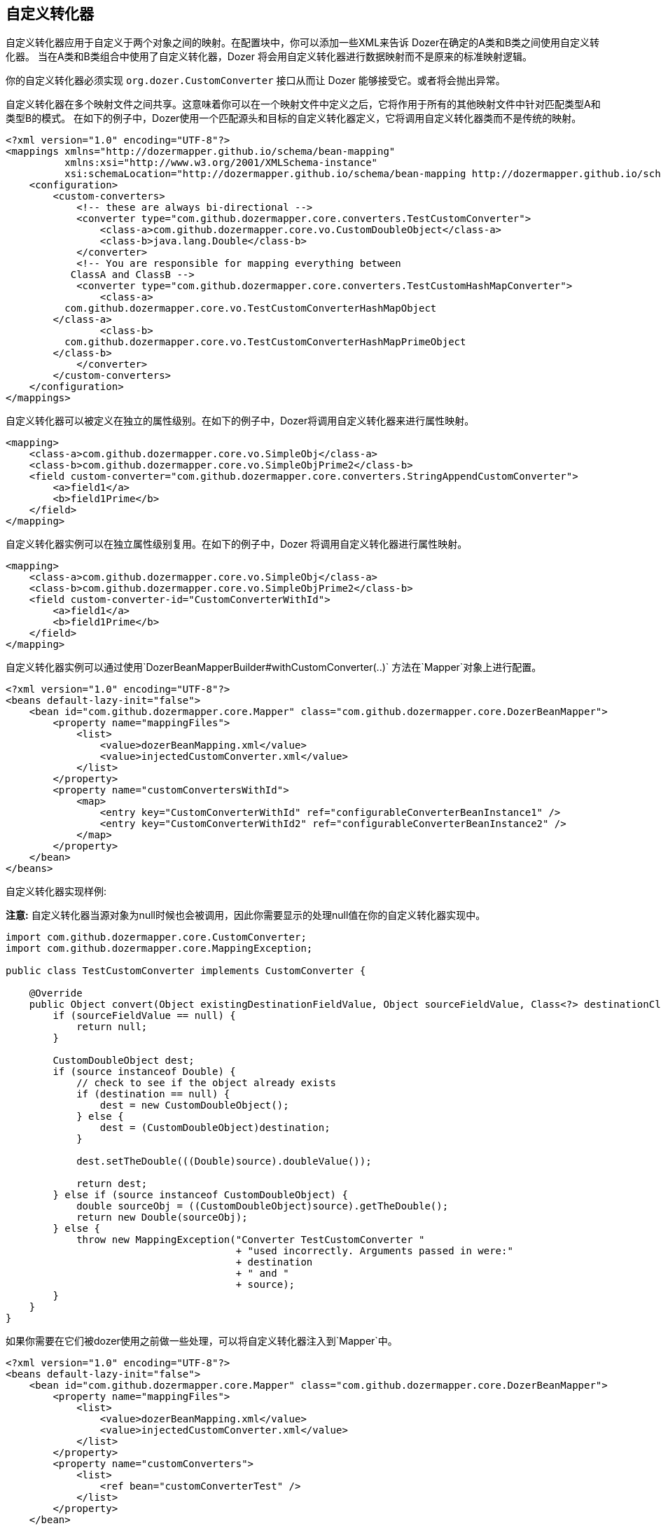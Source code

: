 == 自定义转化器
自定义转化器应用于自定义于两个对象之间的映射。在配置块中，你可以添加一些XML来告诉 Dozer在确定的A类和B类之间使用自定义转化器。
当在A类和B类组合中使用了自定义转化器，Dozer 将会用自定义转化器进行数据映射而不是原来的标准映射逻辑。

你的自定义转化器必须实现 `org.dozer.CustomConverter` 接口从而让 Dozer 能够接受它。或者将会抛出异常。

自定义转化器在多个映射文件之间共享。这意味着你可以在一个映射文件中定义之后，它将作用于所有的其他映射文件中针对匹配类型A和类型B的模式。
在如下的例子中，Dozer使用一个匹配源头和目标的自定义转化器定义，它将调用自定义转化器类而不是传统的映射。

[source,xml,prettyprint]
----
<?xml version="1.0" encoding="UTF-8"?>
<mappings xmlns="http://dozermapper.github.io/schema/bean-mapping"
          xmlns:xsi="http://www.w3.org/2001/XMLSchema-instance"
          xsi:schemaLocation="http://dozermapper.github.io/schema/bean-mapping http://dozermapper.github.io/schema/bean-mapping.xsd">
    <configuration>
        <custom-converters>
            <!-- these are always bi-directional -->
            <converter type="com.github.dozermapper.core.converters.TestCustomConverter">
                <class-a>com.github.dozermapper.core.vo.CustomDoubleObject</class-a>
                <class-b>java.lang.Double</class-b>
            </converter>
            <!-- You are responsible for mapping everything between
           ClassA and ClassB -->
            <converter type="com.github.dozermapper.core.converters.TestCustomHashMapConverter">
                <class-a>
          com.github.dozermapper.core.vo.TestCustomConverterHashMapObject
        </class-a>
                <class-b>
          com.github.dozermapper.core.vo.TestCustomConverterHashMapPrimeObject
        </class-b>
            </converter>
        </custom-converters>
    </configuration>
</mappings>
----

自定义转化器可以被定义在独立的属性级别。在如下的例子中，Dozer将调用自定义转化器来进行属性映射。

[source,xml,prettyprint]
----
<mapping>
    <class-a>com.github.dozermapper.core.vo.SimpleObj</class-a>
    <class-b>com.github.dozermapper.core.vo.SimpleObjPrime2</class-b>
    <field custom-converter="com.github.dozermapper.core.converters.StringAppendCustomConverter">
        <a>field1</a>
        <b>field1Prime</b>
    </field>
</mapping>
----

自定义转化器实例可以在独立属性级别复用。在如下的例子中，Dozer 将调用自定义转化器进行属性映射。

[source,xml,prettyprint]
----
<mapping>
    <class-a>com.github.dozermapper.core.vo.SimpleObj</class-a>
    <class-b>com.github.dozermapper.core.vo.SimpleObjPrime2</class-b>
    <field custom-converter-id="CustomConverterWithId">
        <a>field1</a>
        <b>field1Prime</b>
    </field>
</mapping>
----

自定义转化器实例可以通过使用`DozerBeanMapperBuilder#withCustomConverter(..)` 方法在`Mapper`对象上进行配置。

[source,xml,prettyprint]
----
<?xml version="1.0" encoding="UTF-8"?>
<beans default-lazy-init="false">
    <bean id="com.github.dozermapper.core.Mapper" class="com.github.dozermapper.core.DozerBeanMapper">
        <property name="mappingFiles">
            <list>
                <value>dozerBeanMapping.xml</value>
                <value>injectedCustomConverter.xml</value>
            </list>
        </property>
        <property name="customConvertersWithId">
            <map>
                <entry key="CustomConverterWithId" ref="configurableConverterBeanInstance1" />
                <entry key="CustomConverterWithId2" ref="configurableConverterBeanInstance2" />
            </map>
        </property>
    </bean>
</beans>
----

自定义转化器实现样例:

*注意:* 自定义转化器当源对象为null时候也会被调用，因此你需要显示的处理null值在你的自定义转化器实现中。

[source,java,prettyprint]
----
import com.github.dozermapper.core.CustomConverter;
import com.github.dozermapper.core.MappingException;

public class TestCustomConverter implements CustomConverter {

    @Override
    public Object convert(Object existingDestinationFieldValue, Object sourceFieldValue, Class<?> destinationClass, Class<?> sourceClass) {
        if (sourceFieldValue == null) {
            return null;
        }

        CustomDoubleObject dest;
        if (source instanceof Double) {
            // check to see if the object already exists
            if (destination == null) {
                dest = new CustomDoubleObject();
            } else {
                dest = (CustomDoubleObject)destination;
            }

            dest.setTheDouble(((Double)source).doubleValue());

            return dest;
        } else if (source instanceof CustomDoubleObject) {
            double sourceObj = ((CustomDoubleObject)source).getTheDouble();
            return new Double(sourceObj);
        } else {
            throw new MappingException("Converter TestCustomConverter "
                                       + "used incorrectly. Arguments passed in were:"
                                       + destination
                                       + " and "
                                       + source);
        }
    }
}
----

如果你需要在它们被dozer使用之前做一些处理，可以将自定义转化器注入到`Mapper`中。

[source,xml,prettyprint]
----
<?xml version="1.0" encoding="UTF-8"?>
<beans default-lazy-init="false">
    <bean id="com.github.dozermapper.core.Mapper" class="com.github.dozermapper.core.DozerBeanMapper">
        <property name="mappingFiles">
            <list>
                <value>dozerBeanMapping.xml</value>
                <value>injectedCustomConverter.xml</value>
            </list>
        </property>
        <property name="customConverters">
            <list>
                <ref bean="customConverterTest" />
            </list>
        </property>
    </bean>
    <!-- custom converter -->
    <bean id="customConverterTest" class="com.github.dozermapper.core.converters.InjectedCustomConverter">
        <property name="injectedName">
            <value>injectedName</value>
        </property>
    </bean>
</beans>
----

=== 支持数组类型
你可以针对数组类型定义一个自定义转化器。例如，你想使用一个自定义转化器来将数组对象和字符串进行映射，你将使用如下的映射注释。Dozer 通常使用 `ClassLoader.loadClass()` 当解析映射文件的时候。针对数组，java通常希望类名称为如下的格式:`[Lorg.dozer.vo.SimpleObj`;

[source,xml,prettyprint]
----
<converter type="com.github.dozermapper.core.converters.StringAppendCustomConverter">
    <class-a>[Lcom.github.dozermapper.core.vo.SimpleObj;</class-a>
    <class-b>java.lang.String</class-b>
</converter>
----

=== 支持原生类型
你可以定义一个自定义转化器针对原生类型。只需要在定义自定义转化器映射的时候使用原生类型的包装类。如下的例子中， Dozer 将使用自定义转化器在SomeObject和int原生类型之间。
注意 Dozer 也将使用该转化器作用于 `SomeObject` 和 `Integer` 的包装类型。

[source,xml,prettyprint]
----
<converter type="somePackage.SomeCustomConverter">
    <class-a>somePackage.SomeObject</class-a>
    <class-b>java.lang.Integer</class-b>
</converter>
----

=== 配置自定义转化器
你可以在定义一个自定义转化器时候，在映射中配置参数。在这个例子中你将实现
`ConfigurableCustomConverter` 接口而不是通常的 `CustomConverter` 类。
可配置的转化器包含额外的运行时参数来提供的属性。参数通过使用`custom-converter-param`属性进行提供。

[source,xml,prettyprint]
----
<mapping>
    <class-a>com.github.dozermapper.core.vo.BeanA</class-a>
    <class-b>com.github.dozermapper.core.vo.BeanB</class-b>
    <field custom-converter="com.github.dozermapper.core.converters.MathOperationConverter" custom-converter-param="+">
        <a>amount</a>
        <b>amount</b>
    </field>
</mapping>
----

可配置的自定义转化器只有当你在许多例子中有相似的行为的时候通过参数化的方法使用。
从而简化组合使用自定义转化器子类的数目。

[source,java,prettyprint]
----
import com.github.dozermapper.core.ConfigurableCustomConverter;
import com.github.dozermapper.core.MappingException;

public class MathOperationConverter implements ConfigurableCustomConverter {

    private String parameter;

    @Override
    public void setParameter(String parameter) {
        this.parameter = parameter;
    }

    @Override
    public Object convert(Object existingDestinationFieldValue, Object sourceFieldValue, Class<?> destinationClass, Class<?> sourceClass) {
        Integer source = (Integer)sourceFieldValue;
        Integer destination = (Integer)existingDestinationFieldValue;

        if ("+".equals(parameter)) {
            return destination.intValue + source.intValue();
        }

        if ("-".equals(parameter)) {
            return destination.intValue - source.intValue();
        }

        throw new MappingException("Converter MathOperationConverter "
                                   + "used incorrectly. Arguments passed in were:"
                                   + destination
                                   + ", "
                                   + source
                                   + " and "
                                   + parameter);
    }
}
----

=== 新的自定义转化器API
然而上面所提供的大量灵活的自定义转化器API都是使用相当低级的抽象。这将导致转化器很难以被理解和在其他Dozer映射注入方式下重用。
然而通常在相同的场景中相同的转化逻辑将被应用而不是整个映射框架级别的。
新版本的 Dozer 提供了新的干净 API 来处理自定义转化器，将给你提供更加明显的API来处理特定的执行流程中的控制部分 。
如下的例子中展示一个简单例子，新版本的API来使用转化器。

[source,java,prettyprint]
----
import com.github.dozermapper.core.DozerConverter;

public class NewDozerConverter extends DozerConverter<String, Boolean> {

    public NewDozerConverter() {
        super(String.class, Boolean.class);
    }

    @Override
    public Boolean convertTo(String source, Boolean destination) {
        if ("yes".equals(source)) {
            return Boolean.TRUE;
        } else if ("no".equals(source)) {
            return Boolean.FALSE;
        }
        throw new IllegalStateException("Unknown value!");
    }

    @Override
    public String convertFrom(Boolean source, String destination) {
        if (Boolean.TRUE.equals(source)) {
            return "yes";
        } else if (Boolean.FALSE.equals(source)) {
            return "no";
        }
        throw new IllegalStateException("Unknown value!");
    }
}
----

注意 支持Java 5 泛型，因此你不需要像之前一样转化原始对象到目标对象。

=== 数据结构转化
在一些场景中需要执行程序化数据结构的转化，例如复制每个列表中的奇数号元素作为map中的键，偶数号元素作为值。
在这个例子中仍然在定义结构转化中需要依赖于通常的Dozer对每个值映射。
为了这个目的，可能需要使用`MapperAware`接口，这将在自定义转化器中注入当前的映射实例。

[source,java,prettyprint]
----
import java.util.HashMap;
import java.util.List;
import java.util.Map;

import com.github.dozermapper.core.DozerConverter;
import com.github.dozermapper.core.Mapper;
import com.github.dozermapper.core.MapperAware;

public class Converter extends DozerConverter<List, Map> implements MapperAware {

    private Mapper mapper;

    public Converter() {
        super(List.class, Map.class);
    }

    @Override
    public void setMapper(Mapper mapper) {
        this.mapper = mapper;
    }

    @Override
    public Map convertTo(List source, Map destination) {
        Map originalToMapped = new HashMap();
        for (Source item : source) {
            Target mappedItem = mapper.map(item, Target.class);

            originalToMapped.put(item, mappedItem);
        }
        return originalToMapped;
    }

    @Override
    public List convertFrom(Map source, List destination) {
        throw new IllegalStateException("Not implemented");
    }
}
----
